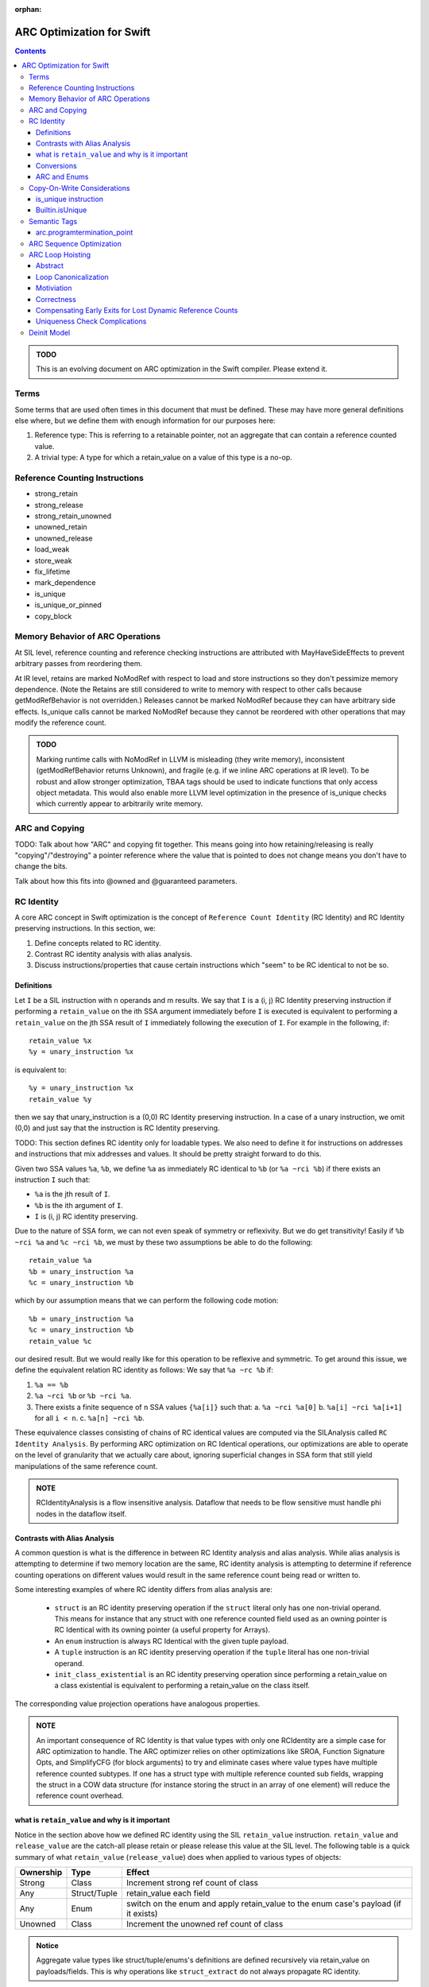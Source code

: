 :orphan:

.. highlight:: sil

==========================
ARC Optimization for Swift
==========================

.. contents::

.. admonition:: TODO

   This is an evolving document on ARC optimization in the Swift
   compiler. Please extend it.

Terms
=====

Some terms that are used often times in this document that must be
defined. These may have more general definitions else where, but we define them
with enough information for our purposes here:

1. Reference type: This is referring to a retainable pointer, not an aggregate
   that can contain a reference counted value.
2. A trivial type: A type for which a retain_value on a value of this type is a
   no-op.

Reference Counting Instructions
===============================

- strong_retain
- strong_release
- strong_retain_unowned
- unowned_retain
- unowned_release
- load_weak
- store_weak
- fix_lifetime
- mark_dependence
- is_unique
- is_unique_or_pinned
- copy_block

Memory Behavior of ARC Operations
=================================

At SIL level, reference counting and reference checking instructions
are attributed with MayHaveSideEffects to prevent arbitrary passes
from reordering them.

At IR level, retains are marked NoModRef with respect to load and
store instructions so they don't pessimize memory dependence. (Note
the Retains are still considered to write to memory with respect to
other calls because getModRefBehavior is not overridden.) Releases
cannot be marked NoModRef because they can have arbitrary side
effects. Is_unique calls cannot be marked NoModRef because they cannot
be reordered with other operations that may modify the reference
count.

.. admonition:: TODO

   Marking runtime calls with NoModRef in LLVM is misleading (they
   write memory), inconsistent (getModRefBehavior returns Unknown),
   and fragile (e.g. if we inline ARC operations at IR level). To be
   robust and allow stronger optimization, TBAA tags should be used to
   indicate functions that only access object metadata. This would
   also enable more LLVM level optimization in the presence of
   is_unique checks which currently appear to arbitrarily write memory.

ARC and Copying
===============

TODO: Talk about how "ARC" and copying fit together. This means going into how
retaining/releasing is really "copying"/"destroying" a pointer reference where
the value that is pointed to does not change means you don't have to change the
bits.

Talk about how this fits into @owned and @guaranteed parameters.

RC Identity
===========

A core ARC concept in Swift optimization is the concept of ``Reference Count
Identity`` (RC Identity) and RC Identity preserving instructions. In this
section, we:

1. Define concepts related to RC identity.
2. Contrast RC identity analysis with alias analysis.
3. Discuss instructions/properties that cause certain instructions which "seem"
   to be RC identical to not be so.

Definitions
-----------

Let ``I`` be a SIL instruction with n operands and m results. We say that ``I``
is a (i, j) RC Identity preserving instruction if performing a ``retain_value``
on the ith SSA argument immediately before ``I`` is executed is equivalent to
performing a ``retain_value`` on the jth SSA result of ``I`` immediately
following the execution of ``I``. For example in the following, if::

    retain_value %x
    %y = unary_instruction %x

is equivalent to::

    %y = unary_instruction %x
    retain_value %y

then we say that unary_instruction is a (0,0) RC Identity preserving
instruction. In a case of a unary instruction, we omit (0,0) and just say that
the instruction is RC Identity preserving.

TODO: This section defines RC identity only for loadable types. We also need to
define it for instructions on addresses and instructions that mix addresses and
values. It should be pretty straight forward to do this.

Given two SSA values ``%a``, ``%b``, we define ``%a`` as immediately RC
identical to ``%b`` (or ``%a ~rci %b``) if there exists an instruction ``I``
such that:

- ``%a`` is the jth result of ``I``.
- ``%b`` is the ith argument of ``I``.
- ``I`` is (i, j) RC identity preserving.

Due to the nature of SSA form, we can not even speak of symmetry or
reflexivity. But we do get transitivity! Easily if ``%b ~rci %a`` and ``%c ~rci
%b``, we must by these two assumptions be able to do the following::

  retain_value %a
  %b = unary_instruction %a
  %c = unary_instruction %b

which by our assumption means that we can perform the following code motion::

  %b = unary_instruction %a
  %c = unary_instruction %b
  retain_value %c

our desired result. But we would really like for this operation to be reflexive
and symmetric. To get around this issue, we define the equivalent relation RC
identity as follows: We say that ``%a ~rc %b`` if:

1. ``%a == %b``
2. ``%a ~rci %b`` or ``%b ~rci %a``.
3. There exists a finite sequence of ``n`` SSA values ``{%a[i]}`` such that:
   a. ``%a ~rci %a[0]``
   b. ``%a[i] ~rci %a[i+1]`` for all ``i < n``.
   c. ``%a[n] ~rci %b``.

These equivalence classes consisting of chains of RC identical values are
computed via the SILAnalysis called ``RC Identity Analysis``. By performing ARC
optimization on RC Identical operations, our optimizations are able to operate
on the level of granularity that we actually care about, ignoring superficial
changes in SSA form that still yield manipulations of the same reference count.

.. admonition:: NOTE

   RCIdentityAnalysis is a flow insensitive analysis. Dataflow that needs to
   be flow sensitive must handle phi nodes in the dataflow itself.

Contrasts with Alias Analysis
-----------------------------

A common question is what is the difference in between RC Identity analysis and
alias analysis. While alias analysis is attempting to determine if two memory
location are the same, RC identity analysis is attempting to determine if
reference counting operations on different values would result in the same
reference count being read or written to.

Some interesting examples of where RC identity differs from alias analysis are:

 - ``struct`` is an RC identity preserving operation if the ``struct`` literal
   only has one non-trivial operand. This means for instance that any struct
   with one reference counted field used as an owning pointer is RC Identical
   with its owning pointer (a useful property for Arrays).

 - An ``enum`` instruction is always RC Identical with the given tuple payload.

 - A ``tuple`` instruction is an RC identity preserving operation if the
   ``tuple`` literal has one non-trivial operand.

 - ``init_class_existential`` is an RC identity preserving operation since
   performing a retain_value on a class existential is equivalent to performing
   a retain_value on the class itself.

The corresponding value projection operations have analogous properties.

.. admonition:: NOTE

    An important consequence of RC Identity is that value types with only one
    RCIdentity are a simple case for ARC optimization to handle. The ARC
    optimizer relies on other optimizations like SROA, Function Signature Opts,
    and SimplifyCFG (for block arguments) to try and eliminate cases where value
    types have multiple reference counted subtypes. If one has a struct type
    with multiple reference counted sub fields, wrapping the struct in a COW
    data structure (for instance storing the struct in an array of one element)
    will reduce the reference count overhead.

what is ``retain_value`` and why is it important
------------------------------------------------

Notice in the section above how we defined RC identity using the SIL
``retain_value`` instruction. ``retain_value`` and ``release_value`` are the
catch-all please retain or please release this value at the SIL level. The
following table is a quick summary of what ``retain_value`` (``release_value``)
does when applied to various types of objects:

+-----------+--------------+-------------------------------------------------------------------------------------+
| Ownership | Type         | Effect                                                                              |
+===========+==============+=====================================================================================+
| Strong    | Class        | Increment strong ref count of class                                                 |
+-----------+--------------+-------------------------------------------------------------------------------------+
| Any       | Struct/Tuple | retain_value each field                                                             |
+-----------+--------------+-------------------------------------------------------------------------------------+
| Any       | Enum         | switch on the enum and apply retain_value to the enum case's payload (if it exists) |
+-----------+--------------+-------------------------------------------------------------------------------------+
| Unowned   | Class        | Increment the unowned ref count of class                                            |
+-----------+--------------+-------------------------------------------------------------------------------------+

.. admonition:: Notice

  Aggregate value types like struct/tuple/enums's definitions are defined
  recursively via retain_value on payloads/fields. This is why operations like
  ``struct_extract`` do not always propagate RC identity.

Conversions
-----------

Conversions are a common operation that propagate RC identity. But not all
conversions have these properties. In this section, we attempt to explain why
this is true. The rule for conversions is that a conversion that preserves RC
identity must have the following properties:

1. Both of its arguments must be non-trivial values with the same ownership
   semantics (i.e. unowned, strong, weak). This means that conversions such as:

   - address_to_pointer
   - pointer_to_address
   - unchecked_trivial_bitcast
   - ref_to_raw_pointer
   - raw_pointer_to_ref
   - ref_to_unowned
   - unowned_to_ref
   - ref_to_unmanaged
   - unmanaged_to_ref

   The reason why we want the ownership semantics to be the same is that
   whenever there is a change in ownership semantics, we want the programmer to
   explicitly reason about the change in ownership semantics.

2. The instruction must not introduce type aliasing. This disqualifies such
   casts as:

   - unchecked_addr_cast
   - unchecked_bitwise_cast

This means in sum that conversions that preserve types and preserve
non-trivialness are the interesting instructions.

ARC and Enums
-------------

Enum types provide interesting challenges for ARC optimization. This is because
if there exists one case where an enum is non-trivial, the aggregate type in all
situations must be treated as if it is non-trivial. An important consideration
here is that when performing ARC optimization on cases, one has to be very
careful about ensuring that one only ignores reference count operations on
values that are able to be proved to be that specific case.

.. admonition:: TODO

  This section needs to be filled out more.

Copy-On-Write Considerations
============================

The copy-on-write capabilities of some data structures, such as Array
and Set, are efficiently implemented via Builtin.isUnique calls which
lower directly to is_unique instructions in SIL.

The is_unique instruction takes the address of a reference, and
although it does not actually change the reference, the reference must
appear mutable to the optimizer. This forces the optimizer to preserve
a retain distinct from what's required to maintain lifetime for any of
the reference's source-level copies, because the called function is
allowed to replace the reference, thereby releasing the
referent. Consider the following sequence of rules:

(1) An operation taking the address of a variable is allowed to
    replace the reference held by that variable. The fact that
    is_unique will not actually replace it is opaque to the optimizer.

(2) If the refcount is 1 when the reference is replaced, the referent
    is deallocated.

(3) A different source-level variable pointing at the same referent
    must not be changed/invalidated by such a call.

(4) If such a variable exists, the compiler must guarantee the
    refcount is > 1 going into the call.

With the is_unique instruction, the variable whose reference is being
checked for uniqueness appears mutable at the level of an individual
SIL instruction. After IRGen, is_unique instructions are expanded into
runtime calls that no longer take the address of the
variable. Consequently, LLVM-level ARC optimization must be more
conservative. It must not remove retain/release pairs of this form:

::

   retain X
   retain X
   _swift_isUniquelyReferenced(X)
   release X
   release X

To prevent removal of the apparently redundant inner retain/release
pair, the LLVM ARC optimizer should model _swift_isUniquelyReferenced
as a function that may release X, use X, and exit the program (the
subsequent release instruction does not prove safety).

.. _arcopts.is_unique:

is_unique instruction
---------------------

As explained above, the SIL-level is_unique instruction enforces the
semantics of uniqueness checks in the presence of ARC
optimization. The kind of reference count checking that
is_unique performs depends on the argument type:

    - Native object types are directly checked by reading the strong
      reference count:
      (Builtin.NativeObject, known native class reference)

    - Objective-C object types require an additional check that the
      dynamic object type uses native Swift reference counting:
      (Builtin.UnknownObject, unknown class reference, class existential)

    - Bridged object types allow the dynamic object type check to be
      bypassed based on the pointer encoding:
      (Builtin.BridgeObject)

Any of the above types may also be wrapped in an optional.  If the
static argument type is optional, then a null check is also performed.

Thus, is_unique only returns true for non-null, native Swift object
references with a strong reference count of one.

is_unique_or_pinned has the same semantics as is_unique except that it
also returns true if the object is marked pinned (by strong_pin)
regardless of the reference count. This allows for simultaneous
non-structural modification of multiple subobjects.

Builtin.isUnique
----------------

Builtin.isUnique and Builtin.isUniqueOrPinned give the standard
library access to optimization safe uniqueness checking. Because the
type of reference check is derived from the builtin argument's static
type, the most efficient check is automatically generated. However, in
some cases, the standard library can dynamically determine that it has
a native reference even though the static type is a bridge or unknown
object. Unsafe variants of the builtin are available to allow the
additional pointer bit mask and dynamic class lookup to be bypassed in
these cases:

- isUnique_native : <T> (inout T[?]) -> Int1
- isUniqueOrPinned_native : <T> (inout T[?]) -> Int1

These builtins perform an implicit cast to NativeObject before
checking uniqueness. There's no way at SIL level to cast the address
of a reference, so we need to encapsulate this operation as part of
the builtin.

Semantic Tags
=============

ARC takes advantage of certain semantic tags. This section documents these
semantics and their meanings.

arc.programtermination_point
----------------------------

If this semantic tag is applied to a function, then we know that:

- The function does not touch any reference counted objects.
- After the function is executed, all reference counted objects are leaked
  (most likely in preparation for program termination).

This allows one, when performing ARC code motion, to ignore blocks that contain
an apply to this function as long as the block does not have any other side
effect having instructions.

ARC Sequence Optimization
=========================

TODO: Fill this in.

ARC Loop Hoisting
=================

Abstract
--------

This section describes the ARCLoopHoisting algorithm that hoists retains and
releases out of loops. This is a high level description that justifies the
correction of the algorithm and describes its design. In the following
discussion we talk about the algorithm conceptually and show its safety and
considerations necessary for good performance.

.. admonition:: NOTE

    In the following when we refer to "hoisting", we are not just talking about
    upward code motion of retains, but also downward code motion of releases.

Loop Canonicalization
---------------------

In the following we assume that all loops are canonicalized such that:

1. The loop has a pre-header.
2. The loop has one backedge.
3. All exiting edges have a unique exit block.

Motiviation
-----------

Consider the following simple loop::

  bb0:
    br bb1

  bb1:
    retain %x                    (1)
    apply %f(%x)
    apply %f(%x)
    release %x                   (2)
    cond_br ..., bb1, bb2

  bb2:
    return ...

When it is safe to hoist (1),(2) out of the loop? Imagine if we know the trip
count of the loop is 3 and completely unroll the loop so the whole function is
one basic block. In such a case, we know the function looks as follows::

  bb0:
    # Loop Iteration 0
    retain %x
    apply %f(%x)
    apply %f(%x)
    release %x                   (4)

    # Loop Iteration 1
    retain %x                    (5)
    apply %f(%x)
    apply %f(%x)
    release %x                   (6)

    # Loop Iteration 2
    retain %x                    (7)
    apply %f(%x)
    apply %f(%x)
    release %x

    return ...

Notice how (3) can be paired with (4) and (5) can be paired with (6). Assume
that we eliminate those. Then the function looks as follows::

  bb0:
    # Loop Iteration 0
    retain %x
    apply %f(%x)
    apply %f(%x)

    # Loop Iteration 1
    apply %f(%x)
    apply %f(%x)

    # Loop Iteration 2
    apply %f(%x)
    apply %f(%x)
    release %x

    return ...

We can then re-roll the loop, yielding the following loop::

  bb0:
    retain %x                    (8)
    br bb1

  bb1:
    apply %f(%x)
    apply %f(%x)
    cond_br ..., bb1, bb2

  bb2:
    release %x                   (9)
    return ...

Notice that this transformation is equivalent to just hoisting (1) and (2) out
of the loop in the original example. This form of hoisting is what is termed
"ARCLoopHoisting". What is key to notice is that even though we are performing
"hoisting" we are actually pairing releases from one iteration with retains in
the next iteration and then eliminating the pairs. This realization will guide
our further analysis.

Correctness
-----------

In this simple loop case, the proof of correctness is very simple to see
conceptually. But in a more general case, when is safe to perform this
optimization? We must consider three areas of concern:

1. Are the retains/releases upon the same reference count? This can be found
   conservatively by using RCIdentityAnalysis.

2. Can we move retains, releases in the unrolled case as we have specified?
   This is simple since it is always safe to move a retain earlier and a release
   later in the dynamic execution of a program. This can only extend the life of
   a variable which is a legal and generally profitable in terms of allowing for
   this optimization.

3. How do we pair all necessary retains/releases to ensure we do not unbalance
   retain/release counts in the loop? Consider a set of retains and a set of
   releases that we wish to hoist out of a loop. We can only hoist the retain,
   release sets out of the loop if all paths in the given loop region from the
   entrance to the backedge.  have exactly one retain or release from this set.

4. Any early exits that we must move a retain past or a release by must be
   compensated appropriately. This will be discussed in the next section.

Assuming that our optimization does all of these things, we should be able to
hoist with safety.

Compensating Early Exits for Lost Dynamic Reference Counts
----------------------------------------------------------

Lets say that we have the following loop canonicalized SIL::

  bb0(%0 : $Builtin.NativeObject):
    br bb1

  bb1:
    strong_retain %0 : $Builtin.NativeObject
    apply %f(%0)
    apply %f(%0)
    strong_release %0 : $Builtin.NativeObject
    cond_br ..., bb2, bb3

  bb2:
    cond_br ..., bb1, bb4

  bb3:
    br bb5

  bb4:
    br bb5

  bb6:
    return ...

Can we hoist the retain/release pair here? Lets assume the loop is 3 iterations
and we completely unroll it. Then we have::

  bb0:
    strong_retain %0 : $Builtin.NativeObject               (1)
    apply %f(%0)
    apply %f(%0)
    strong_release %0 : $Builtin.NativeObject              (2)
    cond_br ..., bb1, bb4

  bb1: // preds: bb0
    strong_retain %0 : $Builtin.NativeObject               (3)
    apply %f(%0)
    apply %f(%0)
    strong_release %0 : $Builtin.NativeObject              (4)
    cond_br ..., bb2, bb4

  bb2: // preds: bb1
    strong_retain %0 : $Builtin.NativeObject               (5)
    apply %f(%0)
    apply %f(%0)
    strong_release %0 : $Builtin.NativeObject              (6)
    cond_br ..., bb3, bb4

  bb3: // preds: bb2
    br bb5

  bb4: // preds: bb0, bb1, bb2
    br bb5

  bb5: // preds: bb3, bb4
    return ...

We want to be able to pair and eliminate (2)/(3) and (4)/(5). In order to do
that, we need to move (2) from bb0 into bb1 and (4) from bb1 into bb2. In order
to do this, we need to move a release along all paths into bb4 lest we lose
dynamic releases along that path. We also sink (6) in order to not have an extra
release along that path. This then give us::

  bb0:
    strong_retain %0 : $Builtin.NativeObject               (1)

  bb1:
    apply %f(%0)
    apply %f(%0)
    cond_br ..., bb2, bb3

  bb2:
    cond_br ..., bb1, bb4

  bb3:
    strong_release %0 : $Builtin.NativeObject              (6*)
    br bb5

  bb4:
    strong_release %0 : $Builtin.NativeObject              (7*)
    br bb5

  bb5: // preds: bb3, bb4
    return ...

An easy inductive proof follows.

What if we have the opposite problem, that of moving a retain past an early
exit. Consider the following::

  bb0(%0 : $Builtin.NativeObject):
    br bb1

  bb1:
    cond_br ..., bb2, bb3

  bb2:
    strong_retain %0 : $Builtin.NativeObject
    apply %f(%0)
    apply %f(%0)
    strong_release %0 : $Builtin.NativeObject
    cond_br ..., bb1, bb4

  bb3:
    br bb5

  bb4:
    br bb5

  bb6:
    return ...

Lets unroll this loop::

  bb0(%0 : $Builtin.NativeObject):
    br bb1

  # Iteration 1
  bb1: // preds: bb0
    cond_br ..., bb2, bb8

  bb2: // preds: bb1
    strong_retain %0 : $Builtin.NativeObject               (1)
    apply %f(%0)
    apply %f(%0)
    strong_release %0 : $Builtin.NativeObject              (2)
    br bb3

  # Iteration 2
  bb3: // preds: bb2
    cond_br ..., bb4, bb8

  bb4: // preds: bb3
    strong_retain %0 : $Builtin.NativeObject               (3)
    apply %f(%0)
    apply %f(%0)
    strong_release %0 : $Builtin.NativeObject              (4)
    br bb5

  # Iteration 3
  bb5: // preds: bb4
    cond_br ..., bb6, bb8

  bb6: // preds: bb5
    strong_retain %0 : $Builtin.NativeObject               (5)
    apply %f(%0)
    apply %f(%0)
    strong_release %0 : $Builtin.NativeObject              (6)
    cond_br ..., bb7, bb8

  bb7: // preds: bb6
    br bb9

  bb8: // Preds: bb1, bb3, bb5, bb6
    br bb9

  bb9:
    return ...

First we want to move the retain into the previous iteration. This means that we
have to move a retain over the cond_br in bb1, bb3, bb5. If we were to do that
then bb8 would have an extra dynamic retain along that path. In order to fix
that issue, we need to balance that release by putting a release in bb8. But we
cannot move a release into bb8 without considering the terminator of bb6 since
bb6 is also a predecessor of bb8. Luckily, we have (6). Notice that bb7 has one
predecessor to bb6 so we can safely move 1 release along that path as well. Thus
we perform that code motion, yielding the following::

  bb0(%0 : $Builtin.NativeObject):
    br bb1

  # Iteration 1
  bb1: // preds: bb0
    strong_retain %0 : $Builtin.NativeObject               (1)
    cond_br ..., bb2, bb8

  bb2: // preds: bb1
    apply %f(%0)
    apply %f(%0)
    strong_release %0 : $Builtin.NativeObject              (2)
    br bb3

  # Iteration 2
  bb3: // preds: bb2
    strong_retain %0 : $Builtin.NativeObject               (3)
    cond_br ..., bb4, bb8

  bb4: // preds: bb3
    apply %f(%0)
    apply %f(%0)
    strong_release %0 : $Builtin.NativeObject              (4)
    br bb5

  # Iteration 3
  bb5: // preds: bb4
    strong_retain %0 : $Builtin.NativeObject               (5)
    cond_br ..., bb6, bb8

  bb6: // preds: bb5
    apply %f(%0)
    apply %f(%0)
    cond_br ..., bb7, bb8

  bb7: // preds: bb6
    strong_release %0 : $Builtin.NativeObject              (7*)
    br bb9

  bb8: // Preds: bb1, bb3, bb5, bb6
    strong_release %0 : $Builtin.NativeObject              (8*)
    br bb9

  bb9:
    return ...

Then we move (1), (3), (4) into the single predecessor of their parent block and
eliminate (3), (5) through a pairing with (2), (4) respectively. This yields
then::

  bb0(%0 : $Builtin.NativeObject):
    strong_retain %0 : $Builtin.NativeObject               (1)
    br bb1

  # Iteration 1
  bb1: // preds: bb0
    cond_br ..., bb2, bb8

  bb2: // preds: bb1
    apply %f(%0)
    apply %f(%0)
    br bb3

  # Iteration 2
  bb3: // preds: bb2
    cond_br ..., bb4, bb8

  bb4: // preds: bb3
    apply %f(%0)
    apply %f(%0)
    br bb5

  # Iteration 3
  bb5: // preds: bb4
    cond_br ..., bb6, bb8

  bb6: // preds: bb5
    apply %f(%0)
    apply %f(%0)
    cond_br ..., bb7, bb8

  bb7: // preds: bb6
    strong_release %0 : $Builtin.NativeObject              (7*)
    br bb9

  bb8: // Preds: bb1, bb3, bb5, bb6
    strong_release %0 : $Builtin.NativeObject              (8*)
    br bb9

  bb9:
    return ...

Then we finish by rerolling the loop::

  bb0(%0 : $Builtin.NativeObject):
    strong_retain %0 : $Builtin.NativeObject               (1)
    br bb1

  # Iteration 1
  bb1: // preds: bb0
    cond_br ..., bb2, bb8

  bb2:
    apply %f(%0)
    apply %f(%0)
    cond_br bb1, bb7

  bb7:
    strong_release %0 : $Builtin.NativeObject              (7*)
    br bb9

  bb8: // Preds: bb1, bb3, bb5, bb6
    strong_release %0 : $Builtin.NativeObject              (8*)
    br bb9

  bb9:
    return ...


Uniqueness Check Complications
------------------------------

A final concern that we must consider is if we introduce extra copy on write
copies through our optimization. To see this, consider the following simple
IR sequence::

  bb0(%0 : $Builtin.NativeObject):
    // refcount(%0) == n
    is_unique %0 : $Builtin.NativeObject
    // refcount(%0) == n
    strong_retain %0 : $Builtin.NativeObject
    // refcount(%0) == n+1

If n is not 1, then trivially is_unique will return false. So assume that n is 1
for our purposes so no copy is occurring here. Thus we have::

  bb0(%0 : $Builtin.NativeObject):
    // refcount(%0) == 1
    is_unique %0 : $Builtin.NativeObject
    // refcount(%0) == 1
    strong_retain %0 : $Builtin.NativeObject
    // refcount(%0) == 2

Now imagine that we move the strong_retain before the is_unique. Then we have::

  bb0(%0 : $Builtin.NativeObject):
    // refcount(%0) == 1
    strong_retain %0 : $Builtin.NativeObject
    // refcount(%0) == 2
    is_unique %0 : $Builtin.NativeObject

Thus is_unique is guaranteed to return false introducing a copy that was not
needed. We wish to avoid that if it is at all possible.

Deinit Model
============

The semantics around deinits in swift are a common area of confusion. This
section is not attempting to state where the deinit model may be in the future,
but is just documenting where things are today in the hopes of improving
clarity.

The following characteristics of deinits are important to the optimizer:

1. deinits run on the same thread and are not asynchronous like Java
   finalizers.
2. deinits are not sequenced with regards to each other or code in normal
   control flow.
3. If the optimizer takes advantage of the lack of sequencing it must do so in a
   way that preserves memory safety.

Consider the following pseudo-Swift example::

  class D {}
  class D1 : D {}
  class D2 : D {}

  var GLOBAL_D : D = D1()

  class C { deinit { GLOBAL_D = D2() } }

  func main() {
    let c = C()
    let d = GLOBAL_D
    useC(c)
    useD(d)
  }

  main()

Assume that useC does not directly in any way touch an instance of class D
except via the destructor.

Since memory operations in normal control flow are not sequenced with respect to
deinits, there are two correct programs here that the optimizer can produce: the
original and the one where useC(c) and GLOBAL_D are swapped, i.e.::

  func main() {
    let c = C()
    useC(c)
    let d = GLOBAL_D
    useD(d)
  }

In the first program, d would be an instance of class D1. In the second, it
would be an instance of class D2. Notice how in both programs though, no
deinitialized object is accessed. On the other hand, imagine if we had split
main like so::

  func main() {
    let c = C()
    let d = unsafe_unowned_load(GLOBAL_D)
    useC(c)
    let owned_d = retain(d)
    useD(owned_d)
  }

In this case, we would be passing off to useD a deallocated instance of class D1
which would be undefined behavior. An optimization that produced such code would
be a miscompile.

